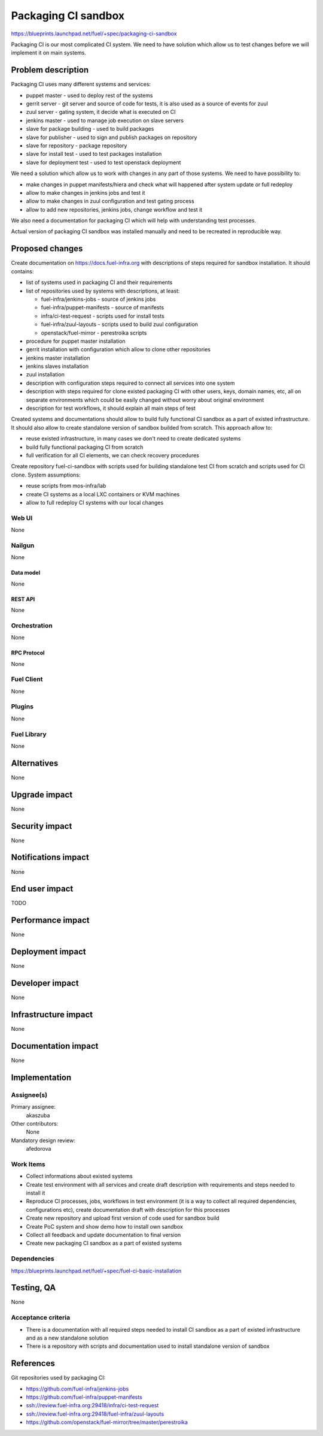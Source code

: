 ..
 This work is licensed under a Creative Commons Attribution 3.0 Unported
 License.

 http://creativecommons.org/licenses/by/3.0/legalcode

====================
Packaging CI sandbox
====================

https://blueprints.launchpad.net/fuel/+spec/packaging-ci-sandbox

Packaging CI is our most complicated CI system. We need to have solution
which allow us to test changes before we will implement it on main systems.

--------------------
Problem description
--------------------

Packaging CI uses many different systems and services:

* puppet master - used to deploy rest of the systems
* gerrit server - git server and source of code for tests, it is also used as
  a source of events for zuul
* zuul server - gating system, it decide what is executed on CI
* jenkins master - used to manage job execution on slave servers
* slave for package building - used to build packages
* slave for publisher - used to sign and publish packages on repository
* slave for repository - package repository
* slave for install test - used to test packages installation
* slave for deployment test - used to test openstack deployment

We need a solution which allow us to work with changes in any part of those
systems. We need to have possibility to:

* make changes in puppet manifests/hiera and check what will happened after
  system update or full redeploy
* allow to make changes in jenkins jobs and test it
* allow to make changes in zuul configuration and test gating process
* allow to add new repositories, jenkins jobs, change workflow and test it

We also need a documentation for packaging CI which will help with
understanding test processes.

Actual version of packaging CI sandbox was installed manually and need to be
recreated in reproducible way.

----------------
Proposed changes
----------------

Create documentation on https://docs.fuel-infra.org with descriptions of steps
required for sandbox installation. It should contains:

* list of systems used in packaging CI and their requirements
* list of repositories used by systems with descriptions, at least:

  * fuel-infra/jenkins-jobs - source of jenkins jobs
  * fuel-infra/puppet-manifests - source of manifests
  * infra/ci-test-request - scripts used for install tests
  * fuel-infra/zuul-layouts - scripts used to build zuul configuration
  * openstack/fuel-mirror - perestroika scripts

* procedure for puppet master installation
* gerrit installation with configuration which allow to clone other
  repositories
* jenkins master installation
* jenkins slaves installation
* zuul installation
* description with configuration steps required to connect all services into
  one system
* description with steps required for clone existed packaging CI with other
  users, keys, domain names, etc, all on separate environments which could
  be easily changed without worry about original environment
* description for test workflows, it should explain all main steps of test

Created systems and documentations should allow to build fully functional CI
sandbox as a part of existed infrastructure. It should also allow to create
standalone version of sandbox builded from scratch. This approach allow to:

* reuse existed infrastructure, in many cases we don't need to create
  dedicated systems
* build fully functional packaging CI from scratch
* full verification for all CI elements, we can check recovery procedures

Create repository fuel-ci-sandbox with scripts used for building standalone
test CI from scratch and scripts used for CI clone. System assumptions:

* reuse scripts from mos-infra/lab
* create CI systems as a local LXC containers or KVM machines
* allow to full redeploy CI systems with our local changes

Web UI
======

None

Nailgun
=======

None

Data model
----------

None

REST API
--------

None

Orchestration
=============

None

RPC Protocol
------------

None

Fuel Client
===========

None

Plugins
=======

None

Fuel Library
============

None

------------
Alternatives
------------

None

--------------
Upgrade impact
--------------

None

---------------
Security impact
---------------

None

--------------------
Notifications impact
--------------------

None

---------------
End user impact
---------------

TODO

------------------
Performance impact
------------------

None

-----------------
Deployment impact
-----------------

None

----------------
Developer impact
----------------

None

---------------------
Infrastructure impact
---------------------

None

--------------------
Documentation impact
--------------------

None

--------------
Implementation
--------------

Assignee(s)
===========

Primary assignee:
  akaszuba

Other contributors:
  None

Mandatory design review:
  afedorova


Work Items
==========

* Collect informations about existed systems
* Create test environment with all services and create draft description with
  requirements and steps needed to install it
* Reproduce CI processes, jobs, workflows in test environment (it is a way to
  collect all required dependencies, configurations etc), create documentation
  draft with description for this processes
* Create new repository and upload first version of code used for sandbox build
* Create PoC system and show demo how to install own sandbox
* Collect all feedback and update documentation to final version
* Create new packaging CI sandbox as a part of existed systems

Dependencies
============

https://blueprints.launchpad.net/fuel/+spec/fuel-ci-basic-installation

------------
Testing, QA
------------

None

Acceptance criteria
===================

* There is a documentation with all required steps needed to install CI sandbox
  as a part of existed infrastructure and as a new standalone solution
* There is a repository with scripts and documentation used to install
  standalone version of sandbox

----------
References
----------

Git repositories used by packaging CI:

* https://github.com/fuel-infra/jenkins-jobs
* https://github.com/fuel-infra/puppet-manifests
* ssh://review.fuel-infra.org:29418/infra/ci-test-request
* ssh://review.fuel-infra.org:29418/fuel-infra/zuul-layouts
* https://github.com/openstack/fuel-mirror/tree/master/perestroika
